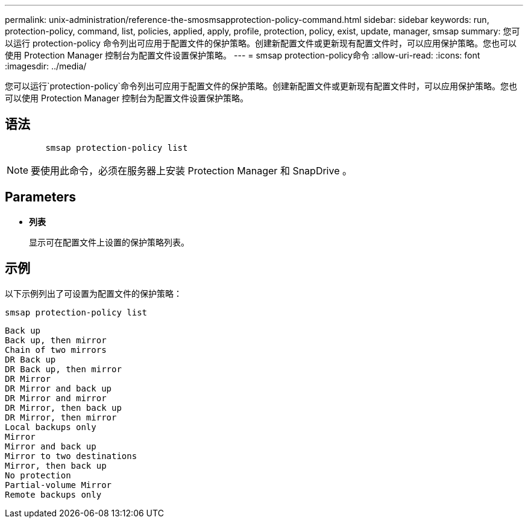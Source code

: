 ---
permalink: unix-administration/reference-the-smosmsapprotection-policy-command.html 
sidebar: sidebar 
keywords: run, protection-policy, command, list, policies, applied, apply, profile, protection, policy, exist, update, manager, smsap 
summary: 您可以运行 protection-policy 命令列出可应用于配置文件的保护策略。创建新配置文件或更新现有配置文件时，可以应用保护策略。您也可以使用 Protection Manager 控制台为配置文件设置保护策略。 
---
= smsap protection-policy命令
:allow-uri-read: 
:icons: font
:imagesdir: ../media/


[role="lead"]
您可以运行`protection-policy`命令列出可应用于配置文件的保护策略。创建新配置文件或更新现有配置文件时，可以应用保护策略。您也可以使用 Protection Manager 控制台为配置文件设置保护策略。



== 语法

[listing]
----

        smsap protection-policy list
----

NOTE: 要使用此命令，必须在服务器上安装 Protection Manager 和 SnapDrive 。



== Parameters

* ``*列表*``
+
显示可在配置文件上设置的保护策略列表。





== 示例

以下示例列出了可设置为配置文件的保护策略：

[listing]
----
smsap protection-policy list
----
[listing]
----

Back up
Back up, then mirror
Chain of two mirrors
DR Back up
DR Back up, then mirror
DR Mirror
DR Mirror and back up
DR Mirror and mirror
DR Mirror, then back up
DR Mirror, then mirror
Local backups only
Mirror
Mirror and back up
Mirror to two destinations
Mirror, then back up
No protection
Partial-volume Mirror
Remote backups only
----